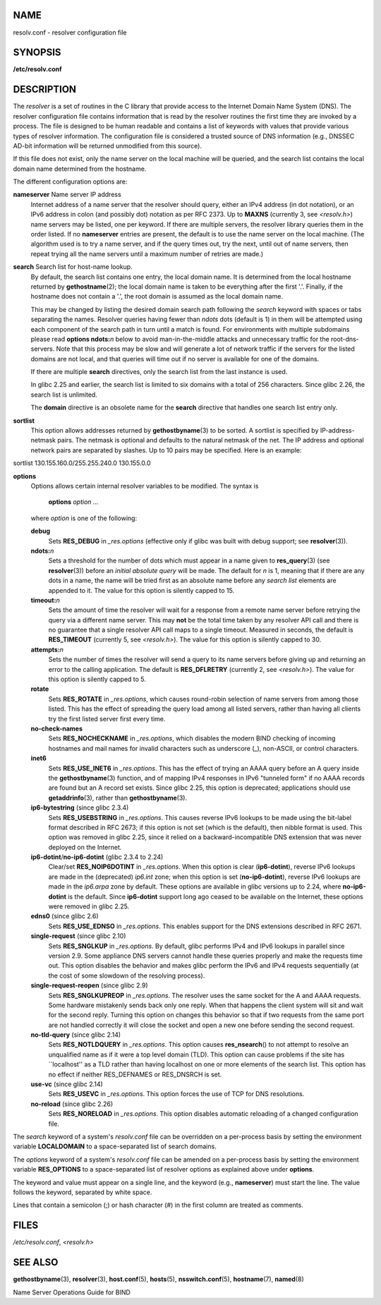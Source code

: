 NAME
====

resolv.conf - resolver configuration file

SYNOPSIS
========

**/etc/resolv.conf**

DESCRIPTION
===========

The *resolver* is a set of routines in the C library that provide access
to the Internet Domain Name System (DNS). The resolver configuration
file contains information that is read by the resolver routines the
first time they are invoked by a process. The file is designed to be
human readable and contains a list of keywords with values that provide
various types of resolver information. The configuration file is
considered a trusted source of DNS information (e.g., DNSSEC AD-bit
information will be returned unmodified from this source).

If this file does not exist, only the name server on the local machine
will be queried, and the search list contains the local domain name
determined from the hostname.

The different configuration options are:

**nameserver** Name server IP address
   Internet address of a name server that the resolver should query,
   either an IPv4 address (in dot notation), or an IPv6 address in colon
   (and possibly dot) notation as per RFC 2373. Up to **MAXNS**
   (currently 3, see *<resolv.h>*) name servers may be listed, one per
   keyword. If there are multiple servers, the resolver library queries
   them in the order listed. If no **nameserver** entries are present,
   the default is to use the name server on the local machine. (The
   algorithm used is to try a name server, and if the query times out,
   try the next, until out of name servers, then repeat trying all the
   name servers until a maximum number of retries are made.)

**search** Search list for host-name lookup.
   By default, the search list contains one entry, the local domain
   name. It is determined from the local hostname returned by
   **gethostname**\ (2); the local domain name is taken to be everything
   after the first '.'. Finally, if the hostname does not contain a '.',
   the root domain is assumed as the local domain name.

   This may be changed by listing the desired domain search path
   following the *search* keyword with spaces or tabs separating the
   names. Resolver queries having fewer than *ndots* dots (default is 1)
   in them will be attempted using each component of the search path in
   turn until a match is found. For environments with multiple
   subdomains please read **options ndots:**\ *n* below to avoid
   man-in-the-middle attacks and unnecessary traffic for the
   root-dns-servers. Note that this process may be slow and will
   generate a lot of network traffic if the servers for the listed
   domains are not local, and that queries will time out if no server is
   available for one of the domains.

   If there are multiple **search** directives, only the search list
   from the last instance is used.

   In glibc 2.25 and earlier, the search list is limited to six domains
   with a total of 256 characters. Since glibc 2.26, the search list is
   unlimited.

   The **domain** directive is an obsolete name for the **search**
   directive that handles one search list entry only.

**sortlist**
   This option allows addresses returned by **gethostbyname**\ (3) to be
   sorted. A sortlist is specified by IP-address-netmask pairs. The
   netmask is optional and defaults to the natural netmask of the net.
   The IP address and optional network pairs are separated by slashes.
   Up to 10 pairs may be specified. Here is an example:

sortlist 130.155.160.0/255.255.240.0 130.155.0.0

**options**
   Options allows certain internal resolver variables to be modified.
   The syntax is

      **options** *option* *...*

   where *option* is one of the following:

   **debug**
      Sets **RES_DEBUG** in *\_res.options* (effective only if glibc was
      built with debug support; see **resolver**\ (3)).

   **ndots:**\ *n*
      Sets a threshold for the number of dots which must appear in a
      name given to **res_query**\ (3) (see **resolver**\ (3)) before an
      *initial absolute query* will be made. The default for *n* is 1,
      meaning that if there are any dots in a name, the name will be
      tried first as an absolute name before any *search list* elements
      are appended to it. The value for this option is silently capped
      to 15.

   **timeout:**\ *n*
      Sets the amount of time the resolver will wait for a response from
      a remote name server before retrying the query via a different
      name server. This may **not** be the total time taken by any
      resolver API call and there is no guarantee that a single resolver
      API call maps to a single timeout. Measured in seconds, the
      default is **RES_TIMEOUT** (currently 5, see *<resolv.h>*). The
      value for this option is silently capped to 30.

   **attempts:**\ *n*
      Sets the number of times the resolver will send a query to its
      name servers before giving up and returning an error to the
      calling application. The default is **RES_DFLRETRY** (currently 2,
      see *<resolv.h>*). The value for this option is silently capped to
      5.

   **rotate**
      Sets **RES_ROTATE** in *\_res.options*, which causes round-robin
      selection of name servers from among those listed. This has the
      effect of spreading the query load among all listed servers,
      rather than having all clients try the first listed server first
      every time.

   **no-check-names**
      Sets **RES_NOCHECKNAME** in *\_res.options*, which disables the
      modern BIND checking of incoming hostnames and mail names for
      invalid characters such as underscore (_), non-ASCII, or control
      characters.

   **inet6**
      Sets **RES_USE_INET6** in *\_res.options*. This has the effect of
      trying an AAAA query before an A query inside the
      **gethostbyname**\ (3) function, and of mapping IPv4 responses in
      IPv6 "tunneled form" if no AAAA records are found but an A record
      set exists. Since glibc 2.25, this option is deprecated;
      applications should use **getaddrinfo**\ (3), rather than
      **gethostbyname**\ (3).

   **ip6-bytestring** (since glibc 2.3.4)
      Sets **RES_USEBSTRING** in *\_res.options*. This causes reverse
      IPv6 lookups to be made using the bit-label format described in
      RFC 2673; if this option is not set (which is the default), then
      nibble format is used. This option was removed in glibc 2.25,
      since it relied on a backward-incompatible DNS extension that was
      never deployed on the Internet.

   **ip6-dotint**/**no-ip6-dotint** (glibc 2.3.4 to 2.24)
      Clear/set **RES_NOIP6DOTINT** in *\_res.options*. When this option
      is clear (**ip6-dotint**), reverse IPv6 lookups are made in the
      (deprecated) *ip6.int* zone; when this option is set
      (**no-ip6-dotint**), reverse IPv6 lookups are made in the
      *ip6.arpa* zone by default. These options are available in glibc
      versions up to 2.24, where **no-ip6-dotint** is the default. Since
      **ip6-dotint** support long ago ceased to be available on the
      Internet, these options were removed in glibc 2.25.

   **edns0** (since glibc 2.6)
      Sets **RES_USE_EDNSO** in *\_res.options*. This enables support
      for the DNS extensions described in RFC 2671.

   **single-request** (since glibc 2.10)
      Sets **RES_SNGLKUP** in *\_res.options*. By default, glibc
      performs IPv4 and IPv6 lookups in parallel since version 2.9. Some
      appliance DNS servers cannot handle these queries properly and
      make the requests time out. This option disables the behavior and
      makes glibc perform the IPv6 and IPv4 requests sequentially (at
      the cost of some slowdown of the resolving process).

   **single-request-reopen** (since glibc 2.9)
      Sets **RES_SNGLKUPREOP** in *\_res.options*. The resolver uses the
      same socket for the A and AAAA requests. Some hardware mistakenly
      sends back only one reply. When that happens the client system
      will sit and wait for the second reply. Turning this option on
      changes this behavior so that if two requests from the same port
      are not handled correctly it will close the socket and open a new
      one before sending the second request.

   **no-tld-query** (since glibc 2.14)
      Sets **RES_NOTLDQUERY** in *\_res.options*. This option causes
      **res_nsearch**\ () to not attempt to resolve an unqualified name
      as if it were a top level domain (TLD). This option can cause
      problems if the site has \``localhost'' as a TLD rather than
      having localhost on one or more elements of the search list. This
      option has no effect if neither RES_DEFNAMES or RES_DNSRCH is set.

   **use-vc** (since glibc 2.14)
      Sets **RES_USEVC** in *\_res.options*. This option forces the use
      of TCP for DNS resolutions.

   **no-reload** (since glibc 2.26)
      Sets **RES_NORELOAD** in *\_res.options*. This option disables
      automatic reloading of a changed configuration file.

The *search* keyword of a system's *resolv.conf* file can be overridden
on a per-process basis by setting the environment variable
**LOCALDOMAIN** to a space-separated list of search domains.

The *options* keyword of a system's *resolv.conf* file can be amended on
a per-process basis by setting the environment variable **RES_OPTIONS**
to a space-separated list of resolver options as explained above under
**options**.

The keyword and value must appear on a single line, and the keyword
(e.g., **nameserver**) must start the line. The value follows the
keyword, separated by white space.

Lines that contain a semicolon (;) or hash character (#) in the first
column are treated as comments.

FILES
=====

*/etc/resolv.conf*, *<resolv.h>*

SEE ALSO
========

**gethostbyname**\ (3), **resolver**\ (3), **host.conf**\ (5),
**hosts**\ (5), **nsswitch.conf**\ (5), **hostname**\ (7),
**named**\ (8)

Name Server Operations Guide for BIND
